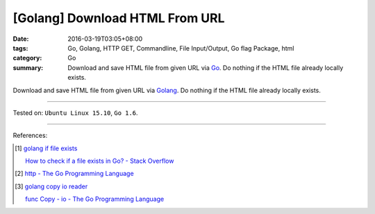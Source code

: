 [Golang] Download HTML From URL
###############################

:date: 2016-03-19T03:05+08:00
:tags: Go, Golang, HTTP GET, Commandline, File Input/Output, Go flag Package,
       html
:category: Go
:summary: Download and save HTML file from given URL via Go_. Do nothing if the
          HTML file already locally exists.


Download and save HTML file from given URL via Golang_. Do nothing if the HTML
file already locally exists.

.. show_github_file:: siongui userpages content/code/go-save-url-html/download.go

.. show_github_file:: siongui userpages content/code/go-save-url-html/Makefile

----

Tested on: ``Ubuntu Linux 15.10``, ``Go 1.6``.

----

References:

.. [1] `golang if file exists <https://www.google.com/search?q=golang+if+file+exists>`_

       `How to check if a file exists in Go? - Stack Overflow <http://stackoverflow.com/questions/12518876/how-to-check-if-a-file-exists-in-go>`_

.. [2] `http - The Go Programming Language <https://golang.org/pkg/net/http/>`_

.. [3] `golang copy io reader <https://www.google.com/search?q=golang+copy+io+reader>`_

       `func Copy - io - The Go Programming Language <https://golang.org/pkg/io/#Copy>`_

.. _Go: https://golang.org/
.. _Golang: https://golang.org/

